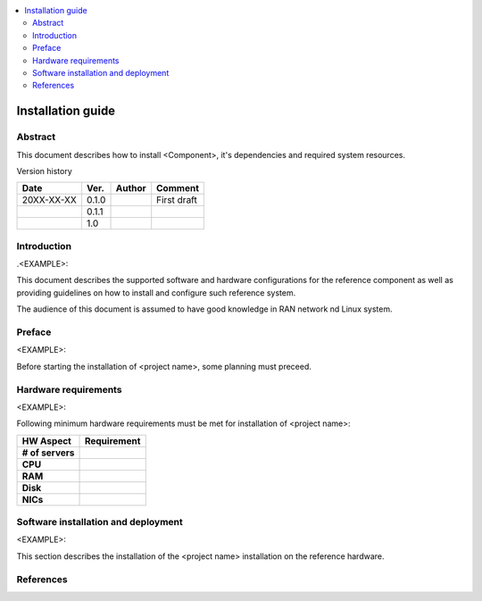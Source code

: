 .. This work is licensed under a Creative Commons Attribution 4.0 International License.
.. http://creativecommons.org/licenses/by/4.0

.. contents::
   :depth: 3
   :local:

Installation guide
==================

Abstract
--------

This document describes how to install <Component>, it's dependencies and required system resources.


Version history

+--------------------+--------------------+--------------------+--------------------+
| **Date**           | **Ver.**           | **Author**         | **Comment**        |
|                    |                    |                    |                    |
+--------------------+--------------------+--------------------+--------------------+
| 20XX-XX-XX         | 0.1.0              | 		       | First draft        |
|                    |                    |                    |                    |
+--------------------+--------------------+--------------------+--------------------+
|                    | 0.1.1              |                    |                    |
|                    |                    |                    |                    |
+--------------------+--------------------+--------------------+--------------------+
|                    | 1.0                |                    |                    |
|                    |                    |                    |                    |
|                    |                    |                    |                    |
+--------------------+--------------------+--------------------+--------------------+


Introduction
------------

.. <INTRODUCTION TO THE SCOPE AND INTENTION OF THIS DOCUMENT AS WELL AS TO THE SYSTEM TO BE INSTALLED>

.<EXAMPLE>:

This document describes the supported software and hardware configurations for the reference component as well as providing guidelines on how to install and configure such reference system.

The audience of this document is assumed to have good knowledge in RAN network nd Linux system.


Preface
-------
.. <DESCRIBE NEEDED PREREQUISITES, PLANNING, ETC.>

<EXAMPLE>:

Before starting the installation of <project name>, some planning must preceed.

.. note:any preperation you need before setting up sotfware and hardware 


Hardware requirements
---------------------
.. <PROVIDE A LIST OF MINIMUM HARDWARE REQUIREMENTS NEEDED FOR THE INSTALL>

<EXAMPLE>:

Following minimum hardware requirements must be met for installation of <project name>:

+--------------------+----------------------------------------------------+
| **HW Aspect**      | **Requirement**                                    |
|                    |                                                    |
+--------------------+----------------------------------------------------+
| **# of servers**   | 		                                          |
+--------------------+----------------------------------------------------+
| **CPU**            | 						          |
|                    |                                                    |
+--------------------+----------------------------------------------------+
| **RAM**            | 							  |
|                    |                                                    |
+--------------------+----------------------------------------------------+
| **Disk**           | 					                  |
|                    |                                                    |
+--------------------+----------------------------------------------------+
| **NICs**           | 							  |
|                    |                                                    |
|                    | 							  |
|                    |                                                    |
|                    |  					 	  |
|                    |                                                    |
+--------------------+----------------------------------------------------+



Software installation and deployment
------------------------------------
.. <DESCRIBE THE FULL PROCEDURES FOR THE INSTALLATION OF THE O-RAN COMPONENT INSTALLATION AND DEPLOYMENT>

<EXAMPLE>:

This section describes the installation of the <project name> installation on the reference hardware.



References
----------
.. <PROVIDE NEEDED/USEFUL REFERENCES>




